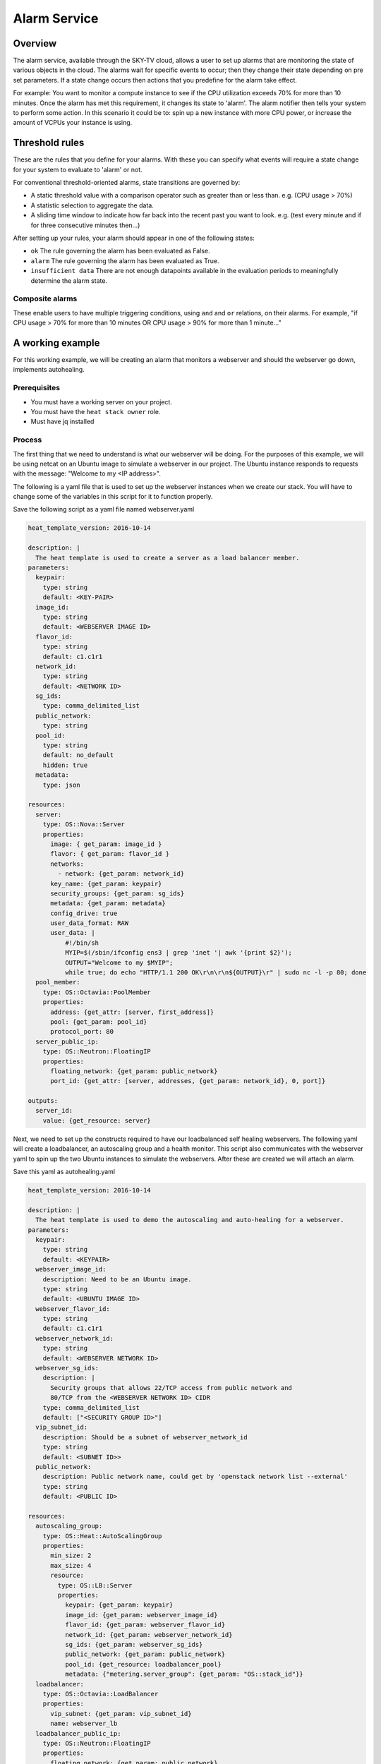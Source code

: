.. _alarm-service-on-Sky-tv_cloud:


*************
Alarm Service
*************

Overview
========

The alarm service, available through the SKY-TV cloud, allows a user to set
up alarms that are monitoring the state of various objects in the cloud. The
alarms wait for specific events to occur; then they change their state
depending on pre set parameters. If a state change occurs then actions that
you predefine for the alarm take effect.

For example: You want to monitor a compute instance to see if the CPU
utilization exceeds 70% for more than 10 minutes. Once the alarm has met
this requirement, it changes its state to 'alarm'. The alarm notifier then
tells your system to perform some action. In this scenario it could be to: spin
up a new instance with more CPU power, or increase the amount of VCPUs your
instance is using.

Threshold rules
===============

These are the rules that you define for your alarms. With these you can
specify what events will require a state change for your system to evaluate to
'alarm' or not.

For conventional threshold-oriented alarms, state transitions are governed by:

- A static threshold value with a comparison operator such as greater than or
  less than. e.g. (CPU usage > 70%)

- A statistic selection to aggregate the data.

- A sliding time window to indicate how far back into the recent past you want
  to look. e.g. (test every minute and if for three consecutive minutes
  then...)

After setting up your rules, your alarm should appear in one of the following
states:

- ``ok`` The rule governing the alarm has been evaluated as False.

- ``alarm`` The rule governing the alarm has been evaluated as True.

- ``insufficient data`` There are not enough datapoints available in the
  evaluation periods to meaningfully determine the alarm state.

Composite alarms
----------------

These enable users to have multiple triggering conditions, using
``and`` and ``or`` relations, on their alarms. For example, "if CPU usage >
70% for more than 10 minutes OR CPU usage > 90% for more than 1 minute..."


A working example
=================

For this working example, we will be creating an alarm that monitors a
webserver and should the webserver go down, implements autohealing.

Prerequisites
-------------
- You must have a working server on your project.
- You must have the ``heat stack owner`` role.
- Must have jq installed

Process
-------

The first thing that we need to understand is what our webserver
will be doing. For the purposes of this example, we will be using netcat on an
Ubuntu image to simulate a webserver in our project. The Ubuntu instance
responds to requests with the message: "Welcome to my <IP address>".

The following is a yaml file that is used to set up the webserver instances
when we create our stack. You will have to change some of the variables in
this script for it to function properly.

Save the following script as a yaml file named webserver.yaml

.. code-block:: bash

  heat_template_version: 2016-10-14

  description: |
    The heat template is used to create a server as a load balancer member.
  parameters:
    keypair:
      type: string
      default: <KEY-PAIR>
    image_id:
      type: string
      default: <WEBSERVER IMAGE ID>
    flavor_id:
      type: string
      default: c1.c1r1
    network_id:
      type: string
      default: <NETWORK ID>
    sg_ids:
      type: comma_delimited_list
    public_network:
      type: string
    pool_id:
      type: string
      default: no_default
      hidden: true
    metadata:
      type: json

  resources:
    server:
      type: OS::Nova::Server
      properties:
        image: { get_param: image_id }
        flavor: { get_param: flavor_id }
        networks:
          - network: {get_param: network_id}
        key_name: {get_param: keypair}
        security_groups: {get_param: sg_ids}
        metadata: {get_param: metadata}
        config_drive: true
        user_data_format: RAW
        user_data: |
            #!/bin/sh
            MYIP=$(/sbin/ifconfig ens3 | grep 'inet '| awk '{print $2}');
            OUTPUT="Welcome to my $MYIP";
            while true; do echo "HTTP/1.1 200 OK\r\n\r\n${OUTPUT}\r" | sudo nc -l -p 80; done
    pool_member:
      type: OS::Octavia::PoolMember
      properties:
        address: {get_attr: [server, first_address]}
        pool: {get_param: pool_id}
        protocol_port: 80
    server_public_ip:
      type: OS::Neutron::FloatingIP
      properties:
        floating_network: {get_param: public_network}
        port_id: {get_attr: [server, addresses, {get_param: network_id}, 0, port]}

  outputs:
    server_id:
      value: {get_resource: server}

Next, we need to set up the constructs required to have our loadbalanced self
healing webservers. The following yaml will create a loadbalancer, an
autoscaling group and a health monitor. This script also communicates with the
webserver yaml to spin up the two Ubuntu instances to simulate the webservers.
After these are created we will attach an alarm.

Save this yaml as autohealing.yaml

.. code-block:: bash

  heat_template_version: 2016-10-14

  description: |
    The heat template is used to demo the autoscaling and auto-healing for a webserver.
  parameters:
    keypair:
      type: string
      default: <KEYPAIR>
    webserver_image_id:
      description: Need to be an Ubuntu image.
      type: string
      default: <UBUNTU IMAGE ID>
    webserver_flavor_id:
      type: string
      default: c1.c1r1
    webserver_network_id:
      type: string
      default: <WEBSERVER NETWORK ID>
    webserver_sg_ids:
      description: |
        Security groups that allows 22/TCP access from public network and
        80/TCP from the <WEBSERVER NETWORK ID> CIDR
      type: comma_delimited_list
      default: ["<SECURITY GROUP ID>"]
    vip_subnet_id:
      description: Should be a subnet of webserver_network_id
      type: string
      default: <SUBNET ID>>
    public_network:
      description: Public network name, could get by 'openstack network list --external'
      type: string
      default: <PUBLIC ID>

  resources:
    autoscaling_group:
      type: OS::Heat::AutoScalingGroup
      properties:
        min_size: 2
        max_size: 4
        resource:
          type: OS::LB::Server
          properties:
            keypair: {get_param: keypair}
            image_id: {get_param: webserver_image_id}
            flavor_id: {get_param: webserver_flavor_id}
            network_id: {get_param: webserver_network_id}
            sg_ids: {get_param: webserver_sg_ids}
            public_network: {get_param: public_network}
            pool_id: {get_resource: loadbalancer_pool}
            metadata: {"metering.server_group": {get_param: "OS::stack_id"}}
    loadbalancer:
      type: OS::Octavia::LoadBalancer
      properties:
        vip_subnet: {get_param: vip_subnet_id}
        name: webserver_lb
    loadbalancer_public_ip:
      type: OS::Neutron::FloatingIP
      properties:
        floating_network: {get_param: public_network}
        port_id: {get_attr: [loadbalancer, vip_port_id]}
    listener:
      type: OS::Octavia::Listener
      properties:
        name: webserver_listener
        protocol: HTTP
        protocol_port: 80
        loadbalancer: {get_resource: loadbalancer}
    loadbalancer_pool:
      type: OS::Octavia::Pool
      properties:
        lb_algorithm: ROUND_ROBIN
        protocol: HTTP
        listener: {get_resource: listener}
    loadbalancer_healthmonitor:
      type: OS::Octavia::HealthMonitor
      properties:
        delay: 5
        max_retries: 3
        pool: {get_resource: loadbalancer_pool}
        timeout: 15
        type: HTTP
        http_method: GET
        expected_codes: 200


To connect both of these yaml files we will make a third one that allows the
webserver.yaml to be used as an resource for the auto-healing.yaml. It is
one line of code, but the separation of the webserver artifacts and the
loadbalancer artifacts makes it easier to track when editing and is
a good practice.

Save this file as env.yaml:

.. code-block:: bash

 resource_registry:
   OS::LB::Server: webserver.yaml


Now, after you have changed the variables in your yaml files, we need to
check whether our templates are valid. This is done with the following
commands:

.. code-block:: bash

  $ openstack orchestration template validate -f yaml -t autohealing.yaml
  $ openstack orchestration template validate -f yaml -t webserver.yaml

If your template is valid the console will print out the template, if the
template is invalid the console will return an error message instead.

As long as our templates are valid, we can go to the next step which is
creating the stack.

.. code-block:: bash

  $ openstack stack create autohealing-test -t autohealing.yaml -e env.yaml

  +---------------------+-------------------------------------------------------------------------------------+
  | Field               | Value                                                                               |
  +---------------------+-------------------------------------------------------------------------------------+
  | id                  | 94dd128a-3a9a-4473-96c6-77591e39e5ed                                                |
  | stack_name          | autohealing-test                                                                    |
  | description         | The heat template is used to demo the autoscaling and auto-healing for a webserver. |
  |                     |                                                                                     |
  | creation_time       | 2019-10-17T21:39:10Z                                                                |
  | updated_time        | None                                                                                |
  | stack_status        | CREATE_IN_PROGRESS                                                                  |
  | stack_status_reason | Stack CREATE started                                                                |
  +---------------------+-------------------------------------------------------------------------------------+

  # Make a variable for the stack id to use in future commands:
  export stackid=$(o stack show autohealing-test -c id -f value) && echo $stackid

  $ openstack stack resource list $stackid

  +----------------------------+--------------------------------------+----------------------------+--------------------+----------------------+
  | resource_name              | physical_resource_id                 | resource_type              | resource_status    | updated_time         |
  +----------------------------+--------------------------------------+----------------------------+--------------------+----------------------+
  | loadbalancer_public_ip     |                                      | OS::Neutron::FloatingIP    | INIT_COMPLETE      | 2019-10-17T21:39:11Z |
  | autoscaling_group          |                                      | OS::Heat::AutoScalingGroup | INIT_COMPLETE      | 2019-10-17T21:39:11Z |
  | listener                   |                                      | OS::Octavia::Listener      | INIT_COMPLETE      | 2019-10-17T21:39:11Z |
  | loadbalancer_healthmonitor |                                      | OS::Octavia::HealthMonitor | INIT_COMPLETE      | 2019-10-17T21:39:11Z |
  | loadbalancer_pool          |                                      | OS::Octavia::Pool          | INIT_COMPLETE      | 2019-10-17T21:39:11Z |
  | loadbalancer               | ccb89934-4a8a-4c0b-9b72-145e3c86c311 | OS::Octavia::LoadBalancer  | CREATE_IN_PROGRESS | 2019-10-17T21:39:11Z |
  +----------------------------+--------------------------------------+----------------------------+--------------------+----------------------+

Now the stack is creating all of our resources defined in the yaml files.
This can take some time and so you may have to re-run the previous command to
see the status of your resources. You can also view the stack progress on the
dashboard via
`the orchestration tab <https://dashboard.cloud.catalyst.net.nz/project/stacks/>`_.
Once all resources are at the status CREATE_COMPLETE they are
ready to be accessed; we do the following to acquire the VIP for the
loadbalancer:

.. code-block:: bash

  $ openstack stack output show $stackid --all

  +-------+-----------------------------------------+
  | Field | Value                                   |
  +-------+-----------------------------------------+
  | lb_ip | {                                       |
  |       |   "output_value": "103.254.156.149",    |
  |       |   "output_key": "lb_ip",                |
  |       |   "description": "No description given" |
  |       | }                                       |
  +-------+-----------------------------------------+
  # create another variable name for VIP
  $ vip=(103.254.156.149)

Once we have the VIP we can curl our webserver to make sure that it is working
correctly.

.. code-block:: bash

  # replace the IP here with the results from the previous output.
  $ while true; do curl $vip; sleep 2; done
  Welcome to my 10.0.0.80
  Welcome to my 10.0.0.81
  Welcome to my 10.0.0.80
  Welcome to my 10.0.0.81

  # to stop this process you can press ctrl Z or ctrl C

  # from here we need to set up some more variables for our Resource IDs.
  lbid=$(openstack loadbalancer list | grep webserver_lb | awk '{print $2}')
  asgid=$(openstack stack resource list $stackid | grep autoscaling_group | awk '{print $4}')
  poolid=$(openstack loadbalancer status show $lbid | jq -r '.loadbalancer.listeners[0].pools[0].id')

So far we have created our loadbalancer, our webserver, set up some resource
ID aliases and have checked to make sure that the webserver is behaving as
expected. Now we need to check that our loadbalancers are healthy.

.. code-block:: bash

  $ openstack loadbalancer member list $poolid

  +--------------------------------------+------+----------------------------------+---------------------+-----------+---------------+------------------+--------+
  | id                                   | name | project_id                       | provisioning_status | address   | protocol_port | operating_status | weight |
  +--------------------------------------+------+----------------------------------+---------------------+-----------+---------------+------------------+--------+
  | db19f0f8-a769-4640-8702-3101a3592af1 |      | eac679e4896146e6827ce29d755fe289 | ACTIVE              | 10.0.0.80 |            80 | ONLINE           |      1 |
  | 2f358812-02c1-4bf5-a7c5-578b66b7feca |      | eac679e4896146e6827ce29d755fe289 | ACTIVE              | 10.0.0.81 |            80 | ONLINE           |      1 |
  +--------------------------------------+------+----------------------------------+---------------------+-----------+---------------+------------------+--------+

If your loadbalancer's operating_status is not ONLINE then you may have to wait
for the cloud init scripts to finish. Once the loadbalancers are healthy you
are able to create the alarm.

.. code-block:: bash

  $ aodh_prefix="https://api.cloud.catalyst.net.nz:8042"
  $ token=$(openstack token issue -f yaml -c id | awk '{print $2}')

  cat <<EOF | http post ${aodh_prefix}/v2/alarms X-Auth-Token:$token
  {
    "alarm_actions": ["trust+heat://"],
    "name": "test_lb_alarm",
    "repeat_actions": false,
    "loadbalancer_member_health_rule": {
      "pool_id": "$poolid",
      "stack_id": "$stackid",
      "autoscaling_group_id": "$asgid"
    },
    "type": "loadbalancer_member_health"
  }
  EOF

We have now created our alarm listener and set it to watch our stack. To
make sure our alarm is working as intended, we need to force an event that
would trigger the threshold rule of our alarm. Since we have set up autohealing
in this example, we are going to kill one of the 'webserver' processes running
on our instances and then monitor to see how our autohealing handles it.

.. code-block:: bash

  # choose one of the instances created with the previous commands
  $ openstack server list
  +--------------------------------------+-------------------------------------------------------+-------------------+------------------------------------------+------------------------------+---------+
  | ID                                   | Name                                                  | Status            | Networks                                 | Image                        | Flavor  |
  +--------------------------------------+-------------------------------------------------------+-------------------+------------------------------------------+------------------------------+---------+
  | 15128ab5-9cc1-4431-96df-116d559d6174 | au-enga-d5aumrvqcfnt-tgyrbcqyamjs-server-wbm6byfme5px | ACTIVE            | private-net-1=10.0.0.92, 103.254.156.166 | ubuntu-18.04-x86_64          | c1.c1r1 |
  | 44d83149-df02-4858-8dd7-b571a130fc36 | au-enga-qxleizgeetgo-patreg6ttmwn-server-7doecymjpdzs | ACTIVE            | private-net-1=10.0.0.91, 103.254.156.17  | ubuntu-18.04-x86_64          | c1.c1r1 |
  +--------------------------------------+-------------------------------------------------------+-------------------+------------------------------------------+------------------------------+---------+

  # SSH to that instance and kill the program that posts 'welcome to my IP'

  $ ssh ubuntu@103.254.156.166
  $ curl localhost
  Welcome to my 10.0.0.105
  $ ps -ef |grep bash|grep script|grep -v grep
  root      1149  1117  0 19:24 ?        00:00:00 /bin/bash /var/lib/cloud/instance/scripts/part-001
  ubuntu    3233  3230  0 19:50 pts/0    00:00:00 -bash
  $ sudo kill -9 1149
  $ curl localhost
  curl: (7) could not connect to host

After this you will see that one of your load balancer members in ERROR
operating_status.

.. code-block:: bash

  $ openstack loadbalancer member list $poolid
  +--------------------------------------+----------------------------------+---------------------+-----------+------------------+--------+----------------+
  | id                                   | project_id                       | provisioning_status | address   | operating_status | weight | protocol_port  |
  +--------------------------------------+----------------------------------+---------------------+-----------+------------------+--------+----------------+
  | db19f0f8-a769-4640-8702-3101a3592af1 | eac679e4896146e6827ce29d755fe289 | ACTIVE              | 10.0.0.80 | ONLINE           |      1 |             80 |
  | 2f358812-02c1-4bf5-a7c5-578b66b7feca | eac679e4896146e6827ce29d755fe289 | ACTIVE              | 10.0.0.81 | ERROR            |      1 |             80 |
  +--------------------------------------+----------------------------------+---------------------+-----------+------------------+--------+----------------+

  # Alarm will automatically trigger Heat stack update and will monitor the autoscaling_group resource status.
  # while this is happening there should only be one IP in the http response
  $ while true; do curl $vip; sleep 2; done
  Welcome to my 10.0.0.80
  Welcome to my 10.0.0.80
  Welcome to my 10.0.0.80
  Welcome to my 10.0.0.80

  $ openstack stack resource list $stackid
  +----------------------------+--------------------------------------+----------------------------+--------------------+----------------------+
  | resource_name              | physical_resource_id                 | resource_type              | resource_status    | updated_time         |
  +----------------------------+--------------------------------------+----------------------------+--------------------+----------------------+
  | loadbalancer_public_ip     |                                      | OS::Neutron::FloatingIP    | CREATE_COMPLETE    | 2019-10-17T21:39:11Z |
  | autoscaling_group          |                                      | OS::Heat::AutoScalingGroup | UPDATE_IN_PROGRESS | 2019-10-17T21:39:11Z |
  | listener                   |                                      | OS::Octavia::Listener      | CREATE_COMPLETE    | 2019-10-17T21:39:11Z |
  | loadbalancer_healthmonitor |                                      | OS::Octavia::HealthMonitor | CREATE_COMPLETE    | 2019-10-17T21:39:11Z |
  | loadbalancer_pool          |                                      | OS::Octavia::Pool          | CREATE_COMPLETE    | 2019-10-17T21:39:11Z |
  | loadbalancer               | ccb89934-4a8a-4c0b-9b72-145e3c86c311 | OS::Octavia::LoadBalancer  | CREATE_COMPLETE    | 2019-10-17T21:39:11Z |
  +----------------------------+--------------------------------------+----------------------------+--------------------+----------------------+

  #After a few minutes, the stack status goes back to healthy, the ERROR load balancer member is replaced and the stack is 'autohealed'
  $ openstack stack resource list $stackid
  +----------------------------+--------------------------------------+----------------------------+------------------+----------------------+
  | resource_name              | physical_resource_id                 | resource_type              | resource_status  | updated_time         |
  +----------------------------+--------------------------------------+----------------------------+------------------+----------------------+
  | loadbalancer_public_ip     |                                      | OS::Neutron::FloatingIP    | CREATE_COMPLETE  | 2019-10-17T21:39:11Z |
  | autoscaling_group          |                                      | OS::Heat::AutoScalingGroup | CREATE_COMPLETE  | 2019-10-17T21:39:11Z |
  | listener                   |                                      | OS::Octavia::Listener      | CREATE_COMPLETE  | 2019-10-17T21:39:11Z |
  | loadbalancer_healthmonitor |                                      | OS::Octavia::HealthMonitor | CREATE_COMPLETE  | 2019-10-17T21:39:11Z |
  | loadbalancer_pool          |                                      | OS::Octavia::Pool          | CREATE_COMPLETE  | 2019-10-17T21:39:11Z |
  | loadbalancer               | ccb89934-4a8a-4c0b-9b72-145e3c86c311 | OS::Octavia::LoadBalancer  | CREATE_COMPLETE  | 2019-10-17T21:39:11Z |
  +----------------------------+--------------------------------------+----------------------------+------------------+----------------------+

  $ openstack loadbalancer member list $poolid
  +--------------------------------------+------+----------------------------------+---------------------+-----------+---------------+------------------+--------+
  | id                                   | name | project_id                       | provisioning_status | address   | protocol_port | operating_status | weight |
  +--------------------------------------+------+----------------------------------+---------------------+-----------+---------------+------------------+--------+
  | db19f0f8-a769-4640-8702-3101a3592af1 |      | eac679e4896146e6827ce29d755fe289 | ACTIVE              | 10.0.0.80 |            80 | ONLINE           |      1 |
  | 2f358812-02c1-4bf5-a7c5-578b66b7feca |      | eac679e4896146e6827ce29d755fe289 | ACTIVE              | 10.0.0.81 |            80 | ONLINE           |      1 |
  +--------------------------------------+------+----------------------------------+---------------------+-----------+---------------+------------------+--------+
  $ while true; do curl $vip; sleep 2; done
  Welcome to my 10.0.0.81
  Welcome to my 10.0.0.80
  Welcome to my 10.0.0.81
  Welcome to my 10.0.0.80


For more information on the Alarm service, you can visit `the openstack
documentation on aodh`_

.. _`the openstack documentation on aodh`: https://docs.openstack.org/aodh/latest/admin/telemetry-alarms.html
